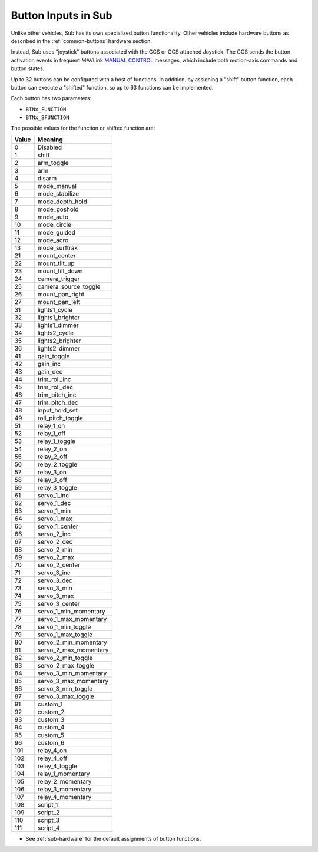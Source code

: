 .. _buttons:

====================
Button Inputs in Sub
====================

Unlike other vehicles, Sub has its own specialized button functionality. Other vehicles include hardware buttons as described in the :ref:`common-buttons` hardware section.

Instead, Sub uses "joystick" buttons associated with the GCS or GCS attached Joystick. The GCS sends the button activation events in frequent MAVLink `MANUAL CONTROL <https://mavlink.io/en/messages/common.html#MANUAL_CONTROL>`__ messages, which include both motion-axis commands and button states.

Up to 32 buttons can be configured with a host of functions. In addition, by assigning a "shift" button function, each button can execute a "shifted" function, so up to 63 functions can be implemented.

Each button has two parameters:

* ``BTNx_FUNCTION``
* ``BTNx_SFUNCTION``

The possible values for the function or shifted function are:

+---------+-----------------------+
|**Value**|**Meaning**            |
+---------+-----------------------+
| 0       | Disabled              |
+---------+-----------------------+
| 1       | shift                 |
+---------+-----------------------+
| 2       | arm_toggle            |
+---------+-----------------------+
| 3       | arm                   |
+---------+-----------------------+
| 4       | disarm                |
+---------+-----------------------+
| 5       | mode_manual           |
+---------+-----------------------+
| 6       | mode_stabilize        |
+---------+-----------------------+
| 7       | mode_depth_hold       |
+---------+-----------------------+
| 8       | mode_poshold          |
+---------+-----------------------+
| 9       | mode_auto             |
+---------+-----------------------+
| 10      | mode_circle           |
+---------+-----------------------+
| 11      | mode_guided           |
+---------+-----------------------+
| 12      | mode_acro             |
+---------+-----------------------+
| 13      | mode_surftrak         |
+---------+-----------------------+
| 21      | mount_center          |
+---------+-----------------------+
| 22      | mount_tilt_up         |
+---------+-----------------------+
| 23      | mount_tilt_down       |
+---------+-----------------------+
| 24      | camera_trigger        |
+---------+-----------------------+
| 25      | camera_source_toggle  |
+---------+-----------------------+
| 26      | mount_pan_right       |
+---------+-----------------------+
| 27      | mount_pan_left        |
+---------+-----------------------+
| 31      | lights1_cycle         |
+---------+-----------------------+
| 32      | lights1_brighter      |
+---------+-----------------------+
| 33      | lights1_dimmer        |
+---------+-----------------------+
| 34      | lights2_cycle         |
+---------+-----------------------+
| 35      | lights2_brighter      |
+---------+-----------------------+
| 36      | lights2_dimmer        |
+---------+-----------------------+
| 41      | gain_toggle           |
+---------+-----------------------+
| 42      | gain_inc              |
+---------+-----------------------+
| 43      | gain_dec              |
+---------+-----------------------+
| 44      | trim_roll_inc         |
+---------+-----------------------+
| 45      | trim_roll_dec         |
+---------+-----------------------+
| 46      | trim_pitch_inc        |
+---------+-----------------------+
| 47      | trim_pitch_dec        |
+---------+-----------------------+
| 48      | input_hold_set        |
+---------+-----------------------+
| 49      | roll_pitch_toggle     |
+---------+-----------------------+
| 51      | relay_1_on            |
+---------+-----------------------+
| 52      | relay_1_off           |
+---------+-----------------------+
| 53      | relay_1_toggle        |
+---------+-----------------------+
| 54      | relay_2_on            |
+---------+-----------------------+
| 55      | relay_2_off           |
+---------+-----------------------+
| 56      | relay_2_toggle        |
+---------+-----------------------+
| 57      | relay_3_on            |
+---------+-----------------------+
| 58      | relay_3_off           |
+---------+-----------------------+
| 59      | relay_3_toggle        |
+---------+-----------------------+
| 61      | servo_1_inc           |
+---------+-----------------------+
| 62      | servo_1_dec           |
+---------+-----------------------+
| 63      | servo_1_min           |
+---------+-----------------------+
| 64      | servo_1_max           |
+---------+-----------------------+
| 65      | servo_1_center        |
+---------+-----------------------+
| 66      | servo_2_inc           |
+---------+-----------------------+
| 67      | servo_2_dec           |
+---------+-----------------------+
| 68      | servo_2_min           |
+---------+-----------------------+
| 69      | servo_2_max           |
+---------+-----------------------+
| 70      | servo_2_center        |
+---------+-----------------------+
| 71      | servo_3_inc           |
+---------+-----------------------+
| 72      | servo_3_dec           |
+---------+-----------------------+
| 73      | servo_3_min           |
+---------+-----------------------+
| 74      | servo_3_max           |
+---------+-----------------------+
| 75      | servo_3_center        |
+---------+-----------------------+
| 76      | servo_1_min_momentary |
+---------+-----------------------+
| 77      | servo_1_max_momentary |
+---------+-----------------------+
| 78      | servo_1_min_toggle    |
+---------+-----------------------+
| 79      | servo_1_max_toggle    |
+---------+-----------------------+
| 80      | servo_2_min_momentary |
+---------+-----------------------+
| 81      | servo_2_max_momentary |
+---------+-----------------------+
| 82      | servo_2_min_toggle    |
+---------+-----------------------+
| 83      | servo_2_max_toggle    |
+---------+-----------------------+
| 84      | servo_3_min_momentary |
+---------+-----------------------+
| 85      | servo_3_max_momentary |
+---------+-----------------------+
| 86      | servo_3_min_toggle    |
+---------+-----------------------+
| 87      | servo_3_max_toggle    |
+---------+-----------------------+
| 91      | custom_1              |
+---------+-----------------------+
| 92      | custom_2              |
+---------+-----------------------+
| 93      | custom_3              |
+---------+-----------------------+
| 94      | custom_4              |
+---------+-----------------------+
| 95      | custom_5              |
+---------+-----------------------+
| 96      | custom_6              |
+---------+-----------------------+
| 101     | relay_4_on            |
+---------+-----------------------+
| 102     | relay_4_off           |
+---------+-----------------------+
| 103     | relay_4_toggle        |
+---------+-----------------------+
| 104     | relay_1_momentary     |
+---------+-----------------------+
| 105     | relay_2_momentary     |
+---------+-----------------------+
| 106     | relay_3_momentary     |
+---------+-----------------------+
| 107     | relay_4_momentary     |
+---------+-----------------------+
| 108     | script_1              |
+---------+-----------------------+
| 109     | script_2              |
+---------+-----------------------+
| 110     | script_3              |
+---------+-----------------------+
| 111     | script_4              |
+---------+-----------------------+

* See :ref:`sub-hardware` for the default assignments of button functions.
